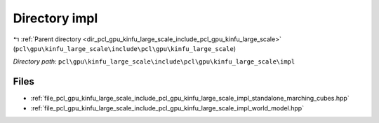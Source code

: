 .. _dir_pcl_gpu_kinfu_large_scale_include_pcl_gpu_kinfu_large_scale_impl:


Directory impl
==============


|exhale_lsh| :ref:`Parent directory <dir_pcl_gpu_kinfu_large_scale_include_pcl_gpu_kinfu_large_scale>` (``pcl\gpu\kinfu_large_scale\include\pcl\gpu\kinfu_large_scale``)

.. |exhale_lsh| unicode:: U+021B0 .. UPWARDS ARROW WITH TIP LEFTWARDS

*Directory path:* ``pcl\gpu\kinfu_large_scale\include\pcl\gpu\kinfu_large_scale\impl``


Files
-----

- :ref:`file_pcl_gpu_kinfu_large_scale_include_pcl_gpu_kinfu_large_scale_impl_standalone_marching_cubes.hpp`
- :ref:`file_pcl_gpu_kinfu_large_scale_include_pcl_gpu_kinfu_large_scale_impl_world_model.hpp`


